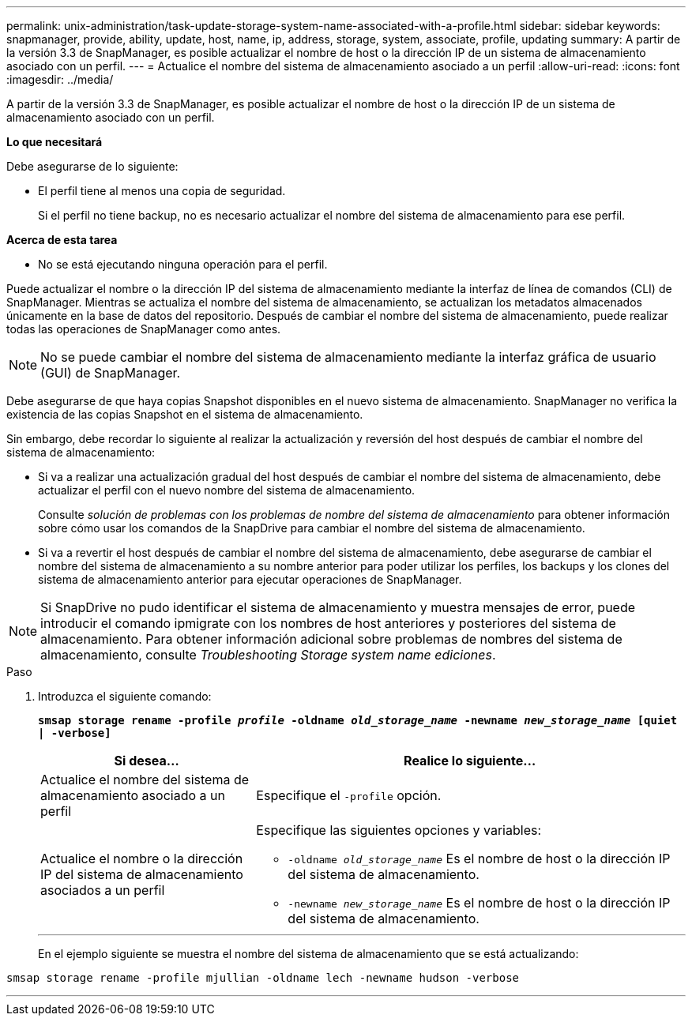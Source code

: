 ---
permalink: unix-administration/task-update-storage-system-name-associated-with-a-profile.html 
sidebar: sidebar 
keywords: snapmanager, provide, ability, update, host, name, ip, address, storage, system, associate, profile, updating 
summary: A partir de la versión 3.3 de SnapManager, es posible actualizar el nombre de host o la dirección IP de un sistema de almacenamiento asociado con un perfil. 
---
= Actualice el nombre del sistema de almacenamiento asociado a un perfil
:allow-uri-read: 
:icons: font
:imagesdir: ../media/


[role="lead"]
A partir de la versión 3.3 de SnapManager, es posible actualizar el nombre de host o la dirección IP de un sistema de almacenamiento asociado con un perfil.

*Lo que necesitará*

Debe asegurarse de lo siguiente:

* El perfil tiene al menos una copia de seguridad.
+
Si el perfil no tiene backup, no es necesario actualizar el nombre del sistema de almacenamiento para ese perfil.



*Acerca de esta tarea*

* No se está ejecutando ninguna operación para el perfil.


Puede actualizar el nombre o la dirección IP del sistema de almacenamiento mediante la interfaz de línea de comandos (CLI) de SnapManager. Mientras se actualiza el nombre del sistema de almacenamiento, se actualizan los metadatos almacenados únicamente en la base de datos del repositorio. Después de cambiar el nombre del sistema de almacenamiento, puede realizar todas las operaciones de SnapManager como antes.


NOTE: No se puede cambiar el nombre del sistema de almacenamiento mediante la interfaz gráfica de usuario (GUI) de SnapManager.

Debe asegurarse de que haya copias Snapshot disponibles en el nuevo sistema de almacenamiento. SnapManager no verifica la existencia de las copias Snapshot en el sistema de almacenamiento.

Sin embargo, debe recordar lo siguiente al realizar la actualización y reversión del host después de cambiar el nombre del sistema de almacenamiento:

* Si va a realizar una actualización gradual del host después de cambiar el nombre del sistema de almacenamiento, debe actualizar el perfil con el nuevo nombre del sistema de almacenamiento.
+
Consulte _solución de problemas con los problemas de nombre del sistema de almacenamiento_ para obtener información sobre cómo usar los comandos de la SnapDrive para cambiar el nombre del sistema de almacenamiento.

* Si va a revertir el host después de cambiar el nombre del sistema de almacenamiento, debe asegurarse de cambiar el nombre del sistema de almacenamiento a su nombre anterior para poder utilizar los perfiles, los backups y los clones del sistema de almacenamiento anterior para ejecutar operaciones de SnapManager.



NOTE: Si SnapDrive no pudo identificar el sistema de almacenamiento y muestra mensajes de error, puede introducir el comando ipmigrate con los nombres de host anteriores y posteriores del sistema de almacenamiento. Para obtener información adicional sobre problemas de nombres del sistema de almacenamiento, consulte _Troubleshooting Storage system name ediciones_.

.Paso
. Introduzca el siguiente comando:
+
`*smsap storage rename -profile _profile_ -oldname _old_storage_name_ -newname _new_storage_name_ [quiet | -verbose]`*

+
[cols="1a,2a"]
|===
| Si desea... | Realice lo siguiente... 


 a| 
Actualice el nombre del sistema de almacenamiento asociado a un perfil
 a| 
Especifique el `-profile` opción.



 a| 
Actualice el nombre o la dirección IP del sistema de almacenamiento asociados a un perfil
 a| 
Especifique las siguientes opciones y variables:

** `-oldname _old_storage_name_` Es el nombre de host o la dirección IP del sistema de almacenamiento.
** `-newname _new_storage_name_` Es el nombre de host o la dirección IP del sistema de almacenamiento.


|===
+
'''
+
En el ejemplo siguiente se muestra el nombre del sistema de almacenamiento que se está actualizando:



[listing]
----
smsap storage rename -profile mjullian -oldname lech -newname hudson -verbose
----
'''